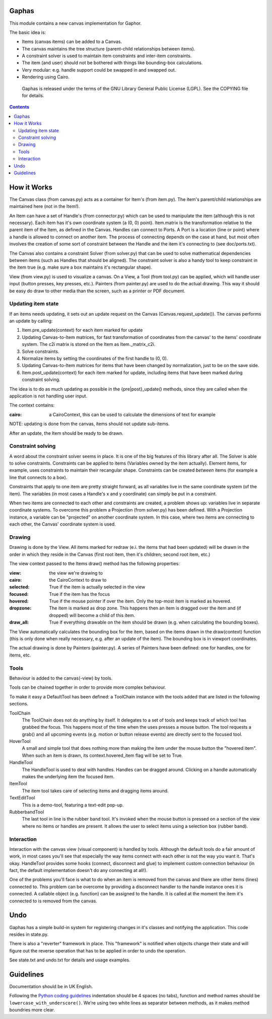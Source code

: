 Gaphas
======

|Code style: black|
|Build status|
|Coverage|

This module contains a new canvas implementation for Gaphor.

The basic idea is:

- Items (canvas items) can be added to a Canvas.
- The canvas maintains the tree structure (parent-child relationships between
  items).
- A constraint solver is used to maintain item constraints and inter-item
  constraints.
- The item (and user) should not be bothered with things like bounding-box
  calculations.
- Very modular: e.g. handle support could be swapped in and swapped out.
- Rendering using Cairo.

 Gaphas is released under the terms of the GNU Library General Public License
 (LGPL). See the COPYING file for details.

.. contents::


How it Works
============

The Canvas class (from canvas.py) acts as a container for Item's (from item.py).
The item's parent/child relationships are maintained here (not in the Item!).

An Item can have a set of Handle's (from connector.py) which can be used to
manipulate the item (although this is not necessary). Each item has it's own
coordinate system (a (0, 0) point). Item.matrix is the transformation
relative to the parent item of the Item, as defined in the Canvas.
Handles can connect to Ports. A Port is a location (line or point) where a
handle is allowed to connect on another item. The process of connecting
depends on the case at hand, but most often involves the creation of some
sort of constraint between the Handle and the item it's connecting to (see
doc/ports.txt).

The Canvas also contains a constraint Solver (from solver.py) that can be used
to solve mathematical dependencies between items (such as Handles that should
be aligned). The constraint solver is also a handy tool to keep constraint
in the item true (e.g. make sure a box maintains it's rectangular shape).

View (from view.py) is used to visualize a canvas. On a View, a Tool
(from tool.py) can be applied, which will handle user input (button presses,
key presses, etc.). Painters (from painter.py) are used to do the actual
drawing. This way it should be easy do draw to other media than the screen,
such as a printer or PDF document.

Updating item state
-------------------
If an items needs updating, it sets out an update request on the Canvas
(Canvas.request_update()). The canvas performs an update by calling:

1. Item.pre_update(context) for each item marked for update
2. Updating Canvas-to-Item matrices, for fast transformation of coordinates
   from the canvas' to the items' coordinate system.
   The c2i matrix is stored on the Item as Item._matrix_c2i.
3. Solve constraints.
4. Normalize items by setting the coordinates of the first handle to (0, 0).
5. Updating Canvas-to-Item matrices for items that have been changed by
   normalization, just to be on the save side.
6. Item.post_update(context) for each item marked for update, including items
   that have been marked during constraint solving.

The idea is to do as much updating as possible in the {pre|post}_update()
methods, since they are called when the application is not handling user input.

The context contains:

:cairo: a CairoContext, this can be used to calculate the dimensions of text
        for example

NOTE: updating is done from the canvas, items should not update sub-items.

After an update, the Item should be ready to be drawn.

Constraint solving
------------------
A word about the constraint solver seems in place. It is one of the big
features of this library after all. The Solver is able to solve constraints.
Constraints can be applied to items (Variables owned by the item actually).
Element items, for example, uses constraints to maintain their recangular
shape. Constraints can be created *between* items (for example a line that
connects to a box).

Constraints that apply to one item are pretty straight forward, as all variables
live in the same coordinate system (of the item). The variables (in most cases
a Handle's x and y coordinate) can simply be put in a constraint.

When two items are connected to each other and constraints are created, a
problem shows up: variables live in separate coordinate systems. To overcome
this problem a Projection (from solver.py) has been defined. With a Projection
instance, a variable can be "projected" on another coordinate system. In this
case, where two items are connecting to each other, the Canvas' coordinate
system is used.


Drawing
-------
Drawing is done by the View. All items marked for redraw (e.i. the items
that had been updated) will be drawn in the order in which they reside in the
Canvas (first root item, then it's children; second root item, etc.)

The view context passed to the Items draw() method has the following properties:

:view:     the view we're drawing to
:cairo:    the CairoContext to draw to
:selected: True if the item is actually selected in the view
:focused:  True if the item has the focus
:hovered:  True if the mouse pointer if over the item. Only the top-most item
           is marked as hovered.
:dropzone: The item is marked as drop zone. This happens then an item is
           dragged over the item and (if dropped) will become a child of
           this item.
:draw_all: True if everything drawable on the item should be drawn (e.g. when
           calculating the bounding boxes).

The View automatically calculates the bounding box for the item, based on the
items drawn in the draw(context) function (this is only done when really
necessary, e.g. after an update of the item). The bounding box is in viewport
coordinates.

The actual drawing is done by Painters (painter.py). A series of Painters have
been defined: one for handles, one for items, etc.

Tools
-----
Behaviour is added to the canvas(-view) by tools.

Tools can be chained together in order to provide more complex behaviour.

To make it easy a DefaultTool has been defined: a ToolChain instance with the
tools added that are listed in the following sections.

ToolChain
    The ToolChain does not do anything by itself. It delegates to a set of
    tools and keeps track of which tool has grabbed the focus. This happens
    most of the time when the uses presses a mouse button. The tool requests a
    grab() and all upcoming events (e.g. motion or button release events) are
    directly sent to the focused tool.

HoverTool
    A small and simple tool that does nothing more than making the item under
    the mouse button the "hovered item". When such an item is drawn, its
    context.hovered_item flag will be set to True.

HandleTool
    The HandleTool is used to deal with handles. Handles can be dragged around.
    Clicking on a handle automatically makes the underlying item the focused
    item.

ItemTool
    The item tool takes care of selecting items and dragging items around.

TextEditTool
    This is a demo-tool, featuring a text-edit pop-up.

RubberbandTool
    The last tool in line is the rubber band tool. It's invoked when the mouse
    button is pressed on a section of the view where no items or handles are
    present. It allows the user to select items using a selection box
    (rubber band).


Interaction
-----------
Interaction with the canvas view (visual component) is handled by tools.
Although the default tools do a fair amount of work, in most cases you'll
see that especially the way items connect with each other is not the way
you want it. That's okay. HandleTool provides some hooks (connect, disconnect
and glue) to implement custom connection behaviour (in fact, the default
implementation doesn't do any connecting at all!).

One of the problems you'll face is what to do when an item is removed from the
canvas and there are other items (lines) connected to. This problem can be
overcome by providing a disconnect handler to the handle instance ones it is
connected. A callable object (e.g. function) can be assigned to the handle. It
is called at the moment the item it's connected to is removed from the canvas.


Undo
====

Gaphas has a simple build-in system for registering changes in it's classes and
notifying the application. This code resides in state.py.

There is also a "reverter" framework in place. This "framework" is notified
when objects change their state and will figure out the reverse operation that
has to be applied in order to undo the operation.

See state.txt and undo.txt for details and usage examples.


Guidelines
==========

Documentation should be in UK English.

Following the `Python coding guidelines`_ indentation should be 4 spaces
(no tabs), function and method names should be ``lowercase_with_underscore()``.
We're using two white lines as separator between methods, as it makes method
boundries more clear.


.. _Python coding guidelines: http://www.python.org/dev/peps/pep-0008/
.. |Code style: black| image:: https://img.shields.io/badge/code%20style-black-000000.svg
    :target: https://github.com/ambv/black
.. |Build status| image:: https://travis-ci.com/gaphor/gaphas.svg?branch=master
    :target: https://travis-ci.com/gaphor/gaphas
.. |Coverage| image:: https://coveralls.io/repos/github/gaphor/gaphas/badge.svg?branch=master
    :target: https://coveralls.io/github/gaphor/gaphas?branch=master
